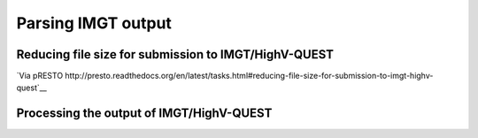 Parsing IMGT output
================================================================================

Reducing file size for submission to IMGT/HighV-QUEST
--------------------------------------------------------------------------------

`Via pRESTO http://presto.readthedocs.org/en/latest/tasks.html#reducing-file-size-for-submission-to-imgt-highv-quest`__

.. todo::

.. code-block:: bash
    :linenos:

    CollapseSeq
    SplitSeq count

Processing the output of IMGT/HighV-QUEST
--------------------------------------------------------------------------------

.. todo::

.. code-block:: bash
    :linenos:

	#!/bin/bash
	# Super script to run the Change-O clonal assignment pipeline on IMGT results
	# 
	# Author:  Jason Anthony Vander Heiden, Namita Gupta
	# Date:    2015.12.04
	# 
	# Required Arguments:
	#   $1 = IMGT output file 
	#   $2 = FASTA file that was submitted to IMGT
	#   $3 = the folder(s) or file(s) containing the IMGT reference database sequences
	#   $4 = output directory
	#   $5 = output file prefix
	#   $6 = number of subprocesses for multiprocessing tools


	# Capture command line parameters
	IMGT_FILE=$(readlink -f $1)
	SEQ_FILE=$(readlink -f $2)
	GERM_DIR=$(readlink -f $3)
	OUTDIR=$(readlink -f $4)
	OUTNAME=$5
	NPROC=$6

	# Define run parameters
	LOG_RUNTIMES=true
	ZIP_FILES=true
	DEFINE_CLONES=true

	# DefineClones parameters
	DC_MODEL=hs1f
	DC_DIST=0
	DC_ACT=first
	DC_SFIELD=JUNCTION

	# Create germlines parameters
	CG_GERM=dmask
	CG_SFIELD=SEQUENCE_IMGT
	CG_VFIELD=V_CALL

	# Define log files
	PIPELINE_LOG="Pipeline.log"
	ERROR_LOG="Pipeline.err"

	# Make output directory and empty log files
	mkdir -p $OUTDIR; cd $OUTDIR
	echo '' > $PIPELINE_LOG
	echo '' > $ERROR_LOG


	# Start
	echo "DIRECTORY: ${OUTDIR}"
	echo "VERSIONS:"
	echo "  $(CreateGermlines.py --version 2>&1)"
	echo "  $(DefineClones.py --version 2>&1)"
	echo "  $(MakeDb.py --version 2>&1)"
	echo "  $(ParseDb.py --version 2>&1)"
	echo -e "\nSTART"
	STEP=0

	# Parse IMGT output
	printf "  %2d: %-*s $(date +'%H:%M %D')\n" $((++STEP)) 24 "MakeDb imgt"
	MakeDb.py imgt -i $IMGT_FILE -s $SEQ_FILE --outname "${OUTNAME}" \
		--outdir . >> $PIPELINE_LOG 2> $ERROR_LOG

	printf "  %2d: %-*s $(date +'%H:%M %D')\n" $((++STEP)) 24 "ParseDb select"
	ParseDb.py select -d "${OUTNAME}_db-pass.tab" -f FUNCTIONAL -u T \
		--outname "${OUTNAME}" >> $PIPELINE_LOG 2> $ERROR_LOG
	ParseDb.py select -d "${OUTNAME}_parse-select.tab" -f V_CALL J_CALL -u IGH \
		--logic all --regex --outname "${OUTNAME}_heavy" >> $PIPELINE_LOG 2> $ERROR_LOG
	#ParseDb.py select -d "${OUTNAME}_parse-select.tab" -f V_CALL -u "IG[LK]" --regex \
	#    --outname "${OUTNAME}_light" >> $PIPELINE_LOG 2> $ERROR_LOG

	# Assign clones
	if $DEFINE_CLONES; then
		printf "  %2d: %-*s $(date +'%H:%M %D')\n" $((++STEP)) 24 "DefineClones bygroup"
		DefineClones.py bygroup -d "${OUTNAME}_parse-select.tab" --model $DC_MODEL \
			--dist $DC_DIST --mode gene --act $DC_ACT --sf $DC_SFIELD \
			--nproc $NPROC --outname "${OUTNAME}" \
			--log CloneLog.log >> $PIPELINE_LOG 2> $ERROR_LOG
		CG_FILE="${OUTNAME}_clone-pass.tab"
	else
		CG_FILE="${OUTNAME}_parse-select.tab"
	fi

	# Create germlines
	if $DEFINE_CLONES; then
		printf "  %2d: %-*s $(date +'%H:%M %D')\n" $((++STEP)) 24 "CreateGermlines"
		CreateGermlines.py -d $CG_FILE -r $GERM_DIR -g $CG_GERM --sf $CG_SFIELD \
		--vf $CG_VFIELD --cloned --outname "${OUTNAME}" \
		--log GermLog.log >> $PIPELINE_LOG 2> $ERROR_LOG
	else
		printf "  %2d: %-*s $(date +'%H:%M %D')\n" $((++STEP)) 24 "CreateGermlines"
		CreateGermlines.py -d $CG_FILE -r $GERM_DIR -g $CG_GERM --sf $CG_SFIELD \
			--vf $CG_VFIELD --outname "${OUTNAME}" \
			--log GermLog.log >> $PIPELINE_LOG 2> $ERROR_LOG
	fi

	# Zip intermediate and log files
	if $ZIP_FILES; then
		LOG_FILES_ZIP=$(ls *Log.log)
		tar -cf LogFiles.tar $LOG_FILES_ZIP
		rm $LOG_FILES_ZIP
		gzip LogFiles.tar

		TEMP_FILES_ZIP=$(ls *.tab | grep -v "db-pass.tab\|germ-pass.tab")
		tar -cf TempFiles.tar $TEMP_FILES_ZIP
		rm $TEMP_FILES_ZIP
		gzip TempFiles.tar
	fi

	# End
	echo -e "DONE\n"
